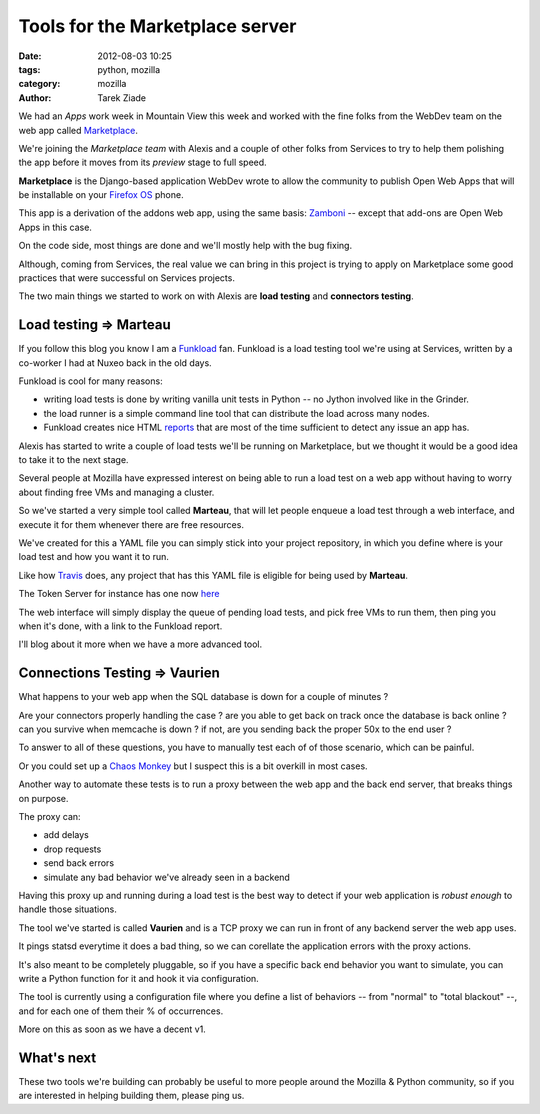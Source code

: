 Tools for the Marketplace server
################################

:date: 2012-08-03 10:25
:tags: python, mozilla
:category: mozilla
:author: Tarek Ziade

.. image:: https://marketplace-cdn.addons.mozilla.net/media/img/ecosystem/open_icon.png
   :align: right


We had an *Apps* work week in Mountain View this week and worked
with the fine folks from the WebDev team on the web app called
`Marketplace <https://marketplace.mozilla.org>`_.

We're joining the *Marketplace team* with Alexis and a couple
of other folks from Services to try to help them polishing
the app before it moves from its *preview* stage to
full speed.

**Marketplace** is the Django-based application WebDev wrote
to allow the community to publish Open Web Apps that will
be installable on your `Firefox OS <https://www.mozilla.org/en-US/b2g>`_
phone.

This app is a derivation of the addons web app, using the same
basis: `Zamboni <https://github.com/mozilla/zamboni>`_ -- except
that add-ons are Open Web Apps in this case.

On the code side, most things are done and we'll mostly
help with the bug fixing.

Although, coming from Services, the real value we can
bring in this project is trying to apply on Marketplace
some good practices that were successful on Services
projects.

The two main things we started to work on with Alexis
are **load testing** and **connectors testing**.


Load testing => Marteau
-----------------------


If you follow this blog you know I am a
`Funkload <http://funkload.nuxeo.org/>`_ fan.
Funkload is a load testing tool we're using at Services,
written by a co-worker I had at Nuxeo back in the old days.

Funkload is cool for many reasons:

- writing load tests is done by writing vanilla unit tests
  in Python -- no Jython involved like in the Grinder.

- the load runner is a simple command line tool that can
  distribute the load across many nodes.

- Funkload creates nice HTML `reports <http://funkload.nuxeo.org/report-example/test_simple-20110126T232251/#request-stats>`_
  that are most
  of the time sufficient to detect any issue an app has.

Alexis has started to write a couple of load tests
we'll be running on Marketplace, but we thought it would
be a good idea to take it to the next stage.

Several people at Mozilla have expressed interest on being
able to run a load test on a web app without having to
worry about finding free VMs and managing a cluster.

So we've started a very simple tool called **Marteau**,
that will let people enqueue a load test through a web
interface, and execute it for them whenever there are
free resources.

We've created for this a YAML file you can simply stick
into your project repository, in which you define where
is your load test and how you want it to run.

Like how `Travis <http://travis-ci.org/>`_ does, any project
that has this YAML file is eligible for being used by **Marteau**.

The Token Server for instance has one now
`here <https://github.com/mozilla-services/tokenserver/blob/master/.marteau.yml>`_

The web interface will simply display the queue of
pending load tests, and pick free VMs to run them, then
ping you when it's done, with a link to the Funkload report.

I'll blog about it more when we have a more advanced
tool.

Connections Testing => Vaurien
------------------------------

What happens to your web app when the SQL database is down for a couple
of minutes ?

Are your connectors properly handling the case ? are you able to get back
on track once the database is back online ? can you survive when memcache
is down ? if not, are you sending back the proper 50x to the end user ?

To answer to all of these questions, you have to manually test each of of
those scenario, which can be painful.

Or you could set up a
`Chaos Monkey <http://www.codinghorror.com/blog/2011/04/working-with-the-chaos-monkey.html>`_
but I suspect this is a bit overkill in most cases.

Another way to automate these tests is to run a proxy between the web app
and the back end server, that breaks things on purpose.

The proxy can:

- add delays
- drop requests
- send back errors
- simulate any bad behavior we've already seen in a backend

Having this proxy up and running during a load test is the best
way to detect if your web application is *robust enough* to handle
those situations.

The tool we've started is called **Vaurien** and is a TCP proxy
we can run in front of any backend server the web app uses.

It pings statsd everytime it does a bad thing, so we can corellate
the application errors with the proxy actions.

It's also meant to be completely pluggable, so if you have a
specific back end behavior you want to simulate, you can write a
Python function for it and hook it via configuration.

The tool is currently using a configuration file where you
define a list of behaviors -- from "normal" to "total blackout" --,
and for each one of them their % of occurrences.

More on this as soon as we have a decent v1.

What's next
-----------

These two tools we're building can probably be useful to
more people around the Mozilla & Python community, so if
you are interested in helping building them, please ping us.

